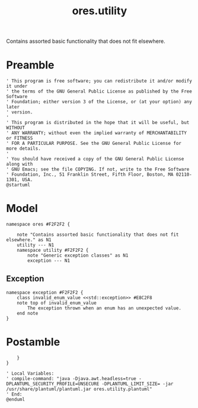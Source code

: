 :PROPERTIES:
:ID: CA6D359D-B1FA-8EC4-C02B-EF1A90FBC7CF
:tangle: yes
:END:
#+title: ores.utility
#+author: Marco Craveiro
#+options: <:nil c:nil todo:nil ^:nil d:nil date:nil author:nil toc:nil html-postamble:nil
#+startup: inlineimages

Contains assorted basic functionality that does not fit elsewhere.

* Preamble

#+begin_src plantuml :tangle yes
' This program is free software; you can redistribute it and/or modify it under
' the terms of the GNU General Public License as published by the Free Software
' Foundation; either version 3 of the License, or (at your option) any later
' version.
'
' This program is distributed in the hope that it will be useful, but WITHOUT
' ANY WARRANTY; without even the implied warranty of MERCHANTABILITY or FITNESS
' FOR A PARTICULAR PURPOSE. See the GNU General Public License for more details.
'
' You should have received a copy of the GNU General Public License along with
' GNU Emacs; see the file COPYING. If not, write to the Free Software
' Foundation, Inc., 51 Franklin Street, Fifth Floor, Boston, MA 02110-1301, USA.
@startuml
#+end_src

* Model

#+begin_src plantuml :tangle yes
namespace ores #F2F2F2 {

    note "Contains assorted basic functionality that does not fit elsewhere." as N1
    utility --- N1
    namespace utility #F2F2F2 {
        note "Generic exception classes" as N1
        exception --- N1
#+end_src

** Exception

#+begin_src plantuml :file invalid_enum_value.svg :tangle yes
namespace exception #F2F2F2 {
    class invalid_enum_value <<std::exception>> #E8C2F8
    note top of invalid_enum_value
        The exception thrown when an enum has an unexpected value.
    end note
}
#+end_src

#+RESULTS:
[[file:invalid_enum_value.svg]]


* Postamble

#+begin_src plantuml :tangle yes
    }
}

' Local Variables:
' compile-command: "java -Djava.awt.headless=true -DPLANTUML_SECURITY_PROFILE=UNSECURE -DPLANTUML_LIMIT_SIZE= -jar /usr/share/plantuml/plantuml.jar ores.utility.plantuml"
' End:
@enduml
#+end_src
